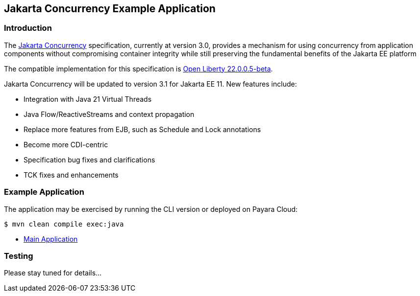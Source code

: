 == Jakarta Concurrency Example Application

=== Introduction

The https://jakarta.ee/specifications/concurrency/[Jakarta Concurrency] specification, currently at version 3.0, provides a mechanism for using concurrency from application components without compromising container integrity while still preserving the fundamental benefits of the Jakarta EE platform

The compatible implementation for this specification is https://openliberty.io/blog/2023/05/16/23.0.0.5-beta.html[Open Liberty 22.0.0.5-beta].

Jakarta Concurrency will be updated to version 3.1 for Jakarta EE 11. New features include:

* Integration with Java 21 Virtual Threads
* Java Flow/ReactiveStreams and context propagation
* Replace more features from EJB, such as Schedule and Lock annotations
* Become more CDI-centric
* Specification bug fixes and clarifications
* TCK fixes and enhancements

=== Example Application

The application may be exercised by running the CLI version or deployed on Payara Cloud:

`$ mvn clean compile exec:java`

* https://concurrency-demo-dev-bfa859d4.payara.app/concurrency/[Main Application]

=== Testing

Please stay tuned for details...
